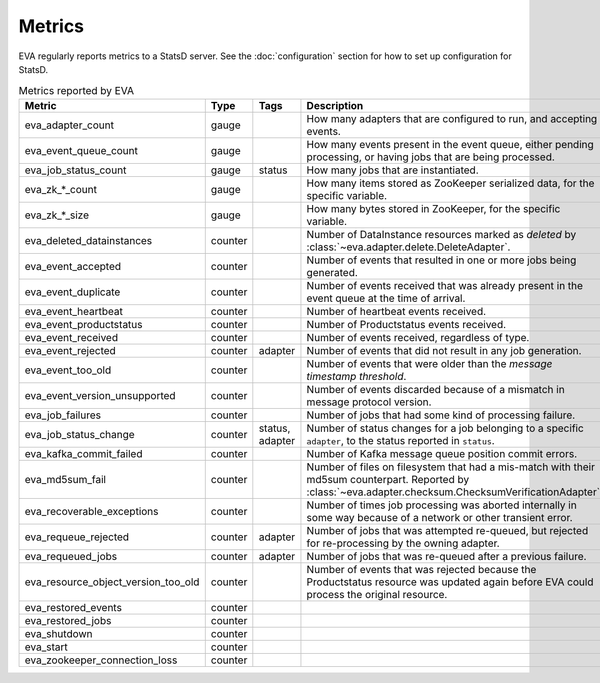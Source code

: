 Metrics
=======

EVA regularly reports metrics to a StatsD server. See the :doc:`configuration`
section for how to set up configuration for StatsD.

.. table:: Metrics reported by EVA

   =======================================  ==============  ==============  ===========
   Metric                                   Type            Tags            Description
   =======================================  ==============  ==============  ===========
   eva_adapter_count                        gauge                           How many adapters that are configured to run, and accepting events.
   eva_event_queue_count                    gauge                           How many events present in the event queue, either pending processing, or having jobs that are being processed.
   eva_job_status_count                     gauge           status          How many jobs that are instantiated.
   eva_zk_*_count                           gauge                           How many items stored as ZooKeeper serialized data, for the specific variable.
   eva_zk_*_size                            gauge                           How many bytes stored in ZooKeeper, for the specific variable.
   eva_deleted_datainstances                counter                         Number of DataInstance resources marked as *deleted* by :class:`~eva.adapter.delete.DeleteAdapter`.
   eva_event_accepted                       counter                         Number of events that resulted in one or more jobs being generated.
   eva_event_duplicate                      counter                         Number of events received that was already present in the event queue at the time of arrival.
   eva_event_heartbeat                      counter                         Number of heartbeat events received.
   eva_event_productstatus                  counter                         Number of Productstatus events received.
   eva_event_received                       counter                         Number of events received, regardless of type.
   eva_event_rejected                       counter         adapter         Number of events that did not result in any job generation.
   eva_event_too_old                        counter                         Number of events that were older than the *message timestamp threshold*.
   eva_event_version_unsupported            counter                         Number of events discarded because of a mismatch in message protocol version.
   eva_job_failures                         counter                         Number of jobs that had some kind of processing failure.
   eva_job_status_change                    counter         status,         Number of status changes for a job belonging to a specific ``adapter``, to the status reported in ``status``.
                                                            adapter
   eva_kafka_commit_failed                  counter                         Number of Kafka message queue position commit errors.
   eva_md5sum_fail                          counter                         Number of files on filesystem that had a mis-match with their md5sum counterpart. Reported by :class:`~eva.adapter.checksum.ChecksumVerificationAdapter`.
   eva_recoverable_exceptions               counter                         Number of times job processing was aborted internally in some way because of a network or other transient error.
   eva_requeue_rejected                     counter         adapter         Number of jobs that was attempted re-queued, but rejected for re-processing by the owning adapter.
   eva_requeued_jobs                        counter         adapter         Number of jobs that was re-queued after a previous failure.
   eva_resource_object_version_too_old      counter                         Number of events that was rejected because the Productstatus resource was updated again before EVA could process the original resource.
   eva_restored_events                      counter
   eva_restored_jobs                        counter
   eva_shutdown                             counter
   eva_start                                counter
   eva_zookeeper_connection_loss            counter
   =======================================  ==============  ==============  ===========
